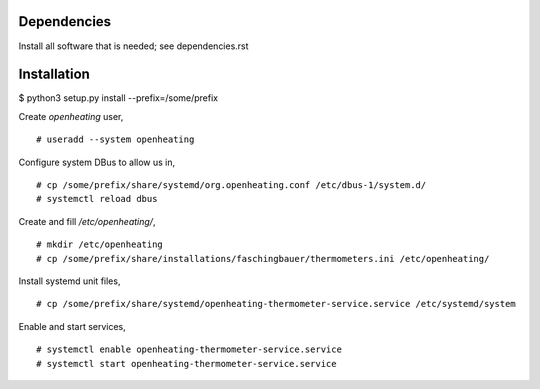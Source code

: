 Dependencies
============

Install all software that is needed; see dependencies.rst

Installation
============

$ python3 setup.py install --prefix=/some/prefix

Create `openheating` user, ::

   # useradd --system openheating

Configure system DBus to allow us in, ::

   # cp /some/prefix/share/systemd/org.openheating.conf /etc/dbus-1/system.d/
   # systemctl reload dbus

Create and fill `/etc/openheating/`, ::

   # mkdir /etc/openheating
   # cp /some/prefix/share/installations/faschingbauer/thermometers.ini /etc/openheating/

Install systemd unit files, ::

   # cp /some/prefix/share/systemd/openheating-thermometer-service.service /etc/systemd/system

Enable and start services, ::

   # systemctl enable openheating-thermometer-service.service
   # systemctl start openheating-thermometer-service.service

